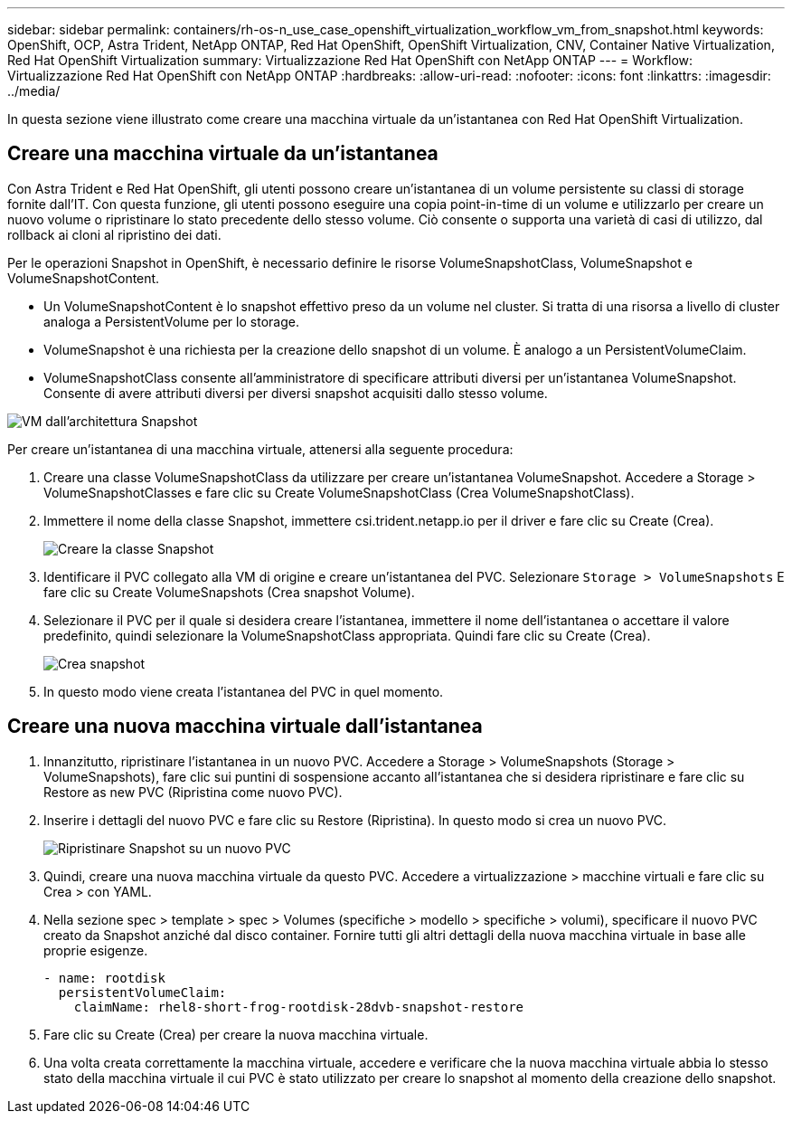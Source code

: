 ---
sidebar: sidebar 
permalink: containers/rh-os-n_use_case_openshift_virtualization_workflow_vm_from_snapshot.html 
keywords: OpenShift, OCP, Astra Trident, NetApp ONTAP, Red Hat OpenShift, OpenShift Virtualization, CNV, Container Native Virtualization, Red Hat OpenShift Virtualization 
summary: Virtualizzazione Red Hat OpenShift con NetApp ONTAP 
---
= Workflow: Virtualizzazione Red Hat OpenShift con NetApp ONTAP
:hardbreaks:
:allow-uri-read: 
:nofooter: 
:icons: font
:linkattrs: 
:imagesdir: ../media/


[role="lead"]
In questa sezione viene illustrato come creare una macchina virtuale da un'istantanea con Red Hat OpenShift Virtualization.



== Creare una macchina virtuale da un'istantanea

Con Astra Trident e Red Hat OpenShift, gli utenti possono creare un'istantanea di un volume persistente su classi di storage fornite dall'IT. Con questa funzione, gli utenti possono eseguire una copia point-in-time di un volume e utilizzarlo per creare un nuovo volume o ripristinare lo stato precedente dello stesso volume. Ciò consente o supporta una varietà di casi di utilizzo, dal rollback ai cloni al ripristino dei dati.

Per le operazioni Snapshot in OpenShift, è necessario definire le risorse VolumeSnapshotClass, VolumeSnapshot e VolumeSnapshotContent.

* Un VolumeSnapshotContent è lo snapshot effettivo preso da un volume nel cluster. Si tratta di una risorsa a livello di cluster analoga a PersistentVolume per lo storage.
* VolumeSnapshot è una richiesta per la creazione dello snapshot di un volume. È analogo a un PersistentVolumeClaim.
* VolumeSnapshotClass consente all'amministratore di specificare attributi diversi per un'istantanea VolumeSnapshot. Consente di avere attributi diversi per diversi snapshot acquisiti dallo stesso volume.


image:redhat_openshift_image60.png["VM dall'architettura Snapshot"]

Per creare un'istantanea di una macchina virtuale, attenersi alla seguente procedura:

. Creare una classe VolumeSnapshotClass da utilizzare per creare un'istantanea VolumeSnapshot. Accedere a Storage > VolumeSnapshotClasses e fare clic su Create VolumeSnapshotClass (Crea VolumeSnapshotClass).
. Immettere il nome della classe Snapshot, immettere csi.trident.netapp.io per il driver e fare clic su Create (Crea).
+
image:redhat_openshift_image61.jpg["Creare la classe Snapshot"]

. Identificare il PVC collegato alla VM di origine e creare un'istantanea del PVC. Selezionare `Storage > VolumeSnapshots` E fare clic su Create VolumeSnapshots (Crea snapshot Volume).
. Selezionare il PVC per il quale si desidera creare l'istantanea, immettere il nome dell'istantanea o accettare il valore predefinito, quindi selezionare la VolumeSnapshotClass appropriata. Quindi fare clic su Create (Crea).
+
image:redhat_openshift_image62.jpg["Crea snapshot"]

. In questo modo viene creata l'istantanea del PVC in quel momento.




== Creare una nuova macchina virtuale dall'istantanea

. Innanzitutto, ripristinare l'istantanea in un nuovo PVC. Accedere a Storage > VolumeSnapshots (Storage > VolumeSnapshots), fare clic sui puntini di sospensione accanto all'istantanea che si desidera ripristinare e fare clic su Restore as new PVC (Ripristina come nuovo PVC).
. Inserire i dettagli del nuovo PVC e fare clic su Restore (Ripristina). In questo modo si crea un nuovo PVC.
+
image:redhat_openshift_image63.jpg["Ripristinare Snapshot su un nuovo PVC"]

. Quindi, creare una nuova macchina virtuale da questo PVC. Accedere a virtualizzazione > macchine virtuali e fare clic su Crea > con YAML.
. Nella sezione spec > template > spec > Volumes (specifiche > modello > specifiche > volumi), specificare il nuovo PVC creato da Snapshot anziché dal disco container. Fornire tutti gli altri dettagli della nuova macchina virtuale in base alle proprie esigenze.
+
[source, cli]
----
- name: rootdisk
  persistentVolumeClaim:
    claimName: rhel8-short-frog-rootdisk-28dvb-snapshot-restore
----
. Fare clic su Create (Crea) per creare la nuova macchina virtuale.
. Una volta creata correttamente la macchina virtuale, accedere e verificare che la nuova macchina virtuale abbia lo stesso stato della macchina virtuale il cui PVC è stato utilizzato per creare lo snapshot al momento della creazione dello snapshot.

